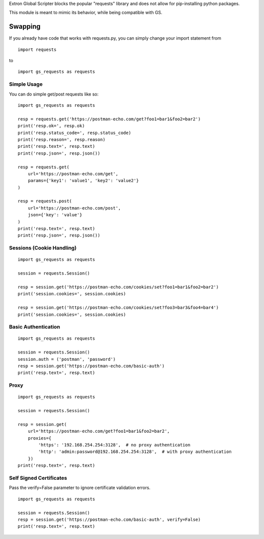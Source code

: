 Extron Global Scripter blocks the popular "requests" library and does not allow for pip-installing python packages.

This module is meant to mimic its behavior, while being compatible with GS.

Swapping
========
If you already have code that works with requests.py, you can simply change your import statement from

::

    import requests

to

::

    import gs_requests as requests



Simple Usage
------------------

You can do simple get/post requests like so:

::

    import gs_requests as requests

    resp = requests.get('https://postman-echo.com/get?foo1=bar1&foo2=bar2')
    print('resp.ok=', resp.ok)
    print('resp.status_code=', resp.status_code)
    print('resp.reason=', resp.reason)
    print('resp.text=', resp.text)
    print('resp.json=', resp.json())

    resp = requests.get(
        url='https://postman-echo.com/get',
        params={'key1': 'value1', 'key2': 'value2'}
    )

    resp = requests.post(
        url='https://postman-echo.com/post',
        json={'key': 'value'}
    )
    print('resp.text=', resp.text)
    print('resp.json=', resp.json())

Sessions (Cookie Handling)
-----------------------------

::

    import gs_requests as requests

    session = requests.Session()

    resp = session.get('https://postman-echo.com/cookies/set?foo1=bar1&foo2=bar2')
    print('session.cookies=', session.cookies)

    resp = session.get('https://postman-echo.com/cookies/set?foo3=bar3&foo4=bar4')
    print('session.cookies=', session.cookies)



Basic Authentication
--------------------------

::

    import gs_requests as requests

    session = requests.Session()
    session.auth = ('postman', 'password')
    resp = session.get('https://postman-echo.com/basic-auth')
    print('resp.text=', resp.text)

Proxy
------------

::

    import gs_requests as requests

    session = requests.Session()

    resp = session.get(
        url='https://postman-echo.com/get?foo1=bar1&foo2=bar2',
        proxies={
            'https': '192.168.254.254:3128',  # no proxy authentication
            'http': 'admin:password@192.168.254.254:3128',  # with proxy authentication
        })
    print('resp.text=', resp.text)

Self Signed Certificates
--------------------------------

Pass the verify=False parameter to ignore certificate validation errors.

::

    import gs_requests as requests

    session = requests.Session()
    resp = session.get('https://postman-echo.com/basic-auth', verify=False)
    print('resp.text=', resp.text)
